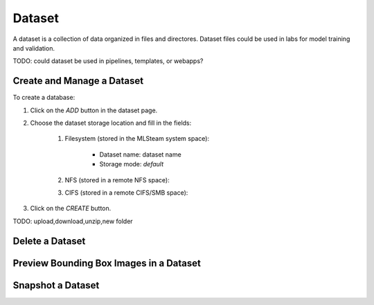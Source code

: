 ############
Dataset
############

A dataset is a collection of data organized in files and directores.
Dataset files could be used in labs for model training and validation.

TODO: could dataset be used in pipelines, templates, or webapps?

Create and Manage a Dataset
===========================

To create a database:

#) Click on the *ADD* button in the dataset page.
#) Choose the dataset storage location and fill in the fields:

    #) Filesystem (stored in the MLSteam system space):

        * Dataset name: dataset name
        * Storage mode: `default`

        .. image:: /_static/imgs/user/dataset/add_dataset_filesystem.png
            :width: 300

    #) NFS (stored in a remote NFS space):
    #) CIFS (stored in a remote CIFS/SMB space):

#) Click on the *CREATE* button.

TODO: upload,download,unzip,new folder

Delete a Dataset
================

Preview Bounding Box Images in a Dataset
========================================

Snapshot a Dataset
==================
